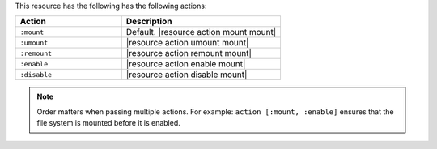 .. The contents of this file are included in multiple topics.
.. This file should not be changed in a way that hinders its ability to appear in multiple documentation sets.

This resource has the following has the following actions:

.. list-table::
   :widths: 200 300
   :header-rows: 1

   * - Action
     - Description
   * - ``:mount``
     - Default. |resource action mount mount|
   * - ``:umount``
     - |resource action umount mount|
   * - ``:remount``
     - |resource action remount mount|
   * - ``:enable``
     - |resource action enable mount|
   * - ``:disable``
     - |resource action disable mount|

.. note:: Order matters when passing multiple actions. For example: ``action [:mount, :enable]`` ensures that the file system is mounted before it is enabled.

